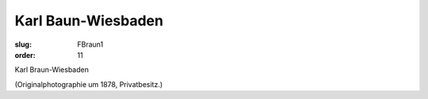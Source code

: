 Karl Baun-Wiesbaden
===================

:slug: FBraun1
:order: 11

Karl Braun-Wiesbaden

.. class:: source

  (Originalphotographie um 1878, Privatbesitz.)

